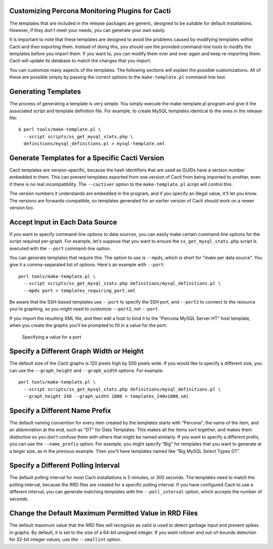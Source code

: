 .. _cacti_customizing_templates:

Customizing Percona Monitoring Plugins for Cacti
================================================

The templates that are included in the release packages are generic, designed to
be suitable for default installations.  However, if they don't meet your needs,
you can generate your own easily.

It is important to note that these templates are designed to avoid the problems
caused by modifying templates within Cacti and then exporting them.  Instead of
doing this, you should use the provided command-line tools to modify the
templates before you import them. If you want to, you can modify them over and
over again and keep re-importing them.  Cacti will update its database to match
the changes that you import.

You can customize many aspects of the templates.  The following sections will
explain the possible customizations.  All of these are possible simply by
passing the correct options to the ``make-template.pl`` command-line tool.

Generating Templates
====================

The process of generating a template is very simple.  You simply execute the
make-template.pl program and give it the associated script and template
definition file.  For example, to create MySQL templates identical to the ones
in the release file::

   $ perl tools/make-template.pl \
     --script scripts/ss_get_mysql_stats.php \
     definitions/mysql_definitions.pl > mysql-template.xml

Generate Templates for a Specific Cacti Version
===============================================

Cacti templates are version-specific, because the hash identifiers that are used
as GUIDs have a version number embedded in them.  This can prevent templates
exported from one version of Cacti from being imported to another, even if there
is no real incompatibility.  The ``--cactiver`` option to the ``make-template.pl``
script will control this.

The version numbers it understands are embedded in the program, and if you
specify an illegal value, it'll let you know.  The versions are
forwards-compatible, so templates generated for an earlier version of Cacti
should work on a newer version too.

Accept Input in Each Data Source
================================

If you want to specify command-line options to data sources, you can easily make
certain command-line options for the script required per-graph.  For example,
let's suppose that you want to ensure the ``ss_get_mysql_stats.php`` script is
executed with the ``--port`` command-line option.

You can generate templates that require this.  The option to use is ``--mpds``,
which is short for "make per data source".  You give it a comma-separated list
of options.  Here's an example with ``--port``::

   perl tools/make-template.pl \
     --script scripts/ss_get_mysql_stats.php definitions/mysql_definitions.pl \
     --mpds port > templates_requiring_port.xml

Be aware that the SSH-based templates use ``--port`` to specify the SSH port,
and ``--port2`` to connect to the resource you're graphing, so you might need to
customize ``--port2``, not ``--port``.

If you import the resulting XML file, and then edit a host to bind it to the
"Percona MySQL Server HT" host template, when you create the graphs you'll be
prompted to fill in a value for the port:

.. figure:: images/data/create-graphs-input-port.png

   Specifying a value for a port

Specify a Different Graph Width or Height
=========================================

The default size of the Cacti graphs is 120 pixels high by 500 pixels wide.  If
you would like to specify a different size, you can use the ``--graph_height`` and
``--graph_width`` options.  For example::

   perl tools/make-template.pl \
     --script scripts/ss_get_mysql_stats.php definitions/mysql_definitions.pl \
     --graph_height 240 --graph_width 1000 > templates_240x1000.xml

Specify a Different Name Prefix
===============================

The default naming convention for every item created by the templates starts
with "Percona", the name of the item, and an abbreviation at the end, such as "DT" for
Data Templates.  This makes all the items sort together, and makes them
distinctive so you don't confuse them with others that might be named similarly.
If you want to specify a different prefix, you can use the ``--name_prefix`` option.
For example, you might specify "Big" for templates that you want to generate at
a larger size, as in the previous example.  Then you'll have templates named
like "Big MySQL Select Types GT".

Specify a Different Polling Interval
====================================

The default polling interval for most Cacti installations is 5 minutes, or 300
seconds.  The templates need to match the polling interval, because the RRD
files are created for a specific polling interval.  If you have configured Cacti
to use a different interval, you can generate matching templates with the
``--poll_interval`` option, which accepts the number of seconds.

Change the Default Maximum Permitted Value in RRD Files
=======================================================

The default maximum value that the RRD files will recognize as valid is used to
detect garbage input and prevent spikes in graphs.  By default, it is set to the
size of a 64-bit unsigned integer.  If you want rollover and out-of-bounds
detection for 32-bit integer values, use the ``--smallint`` option.
